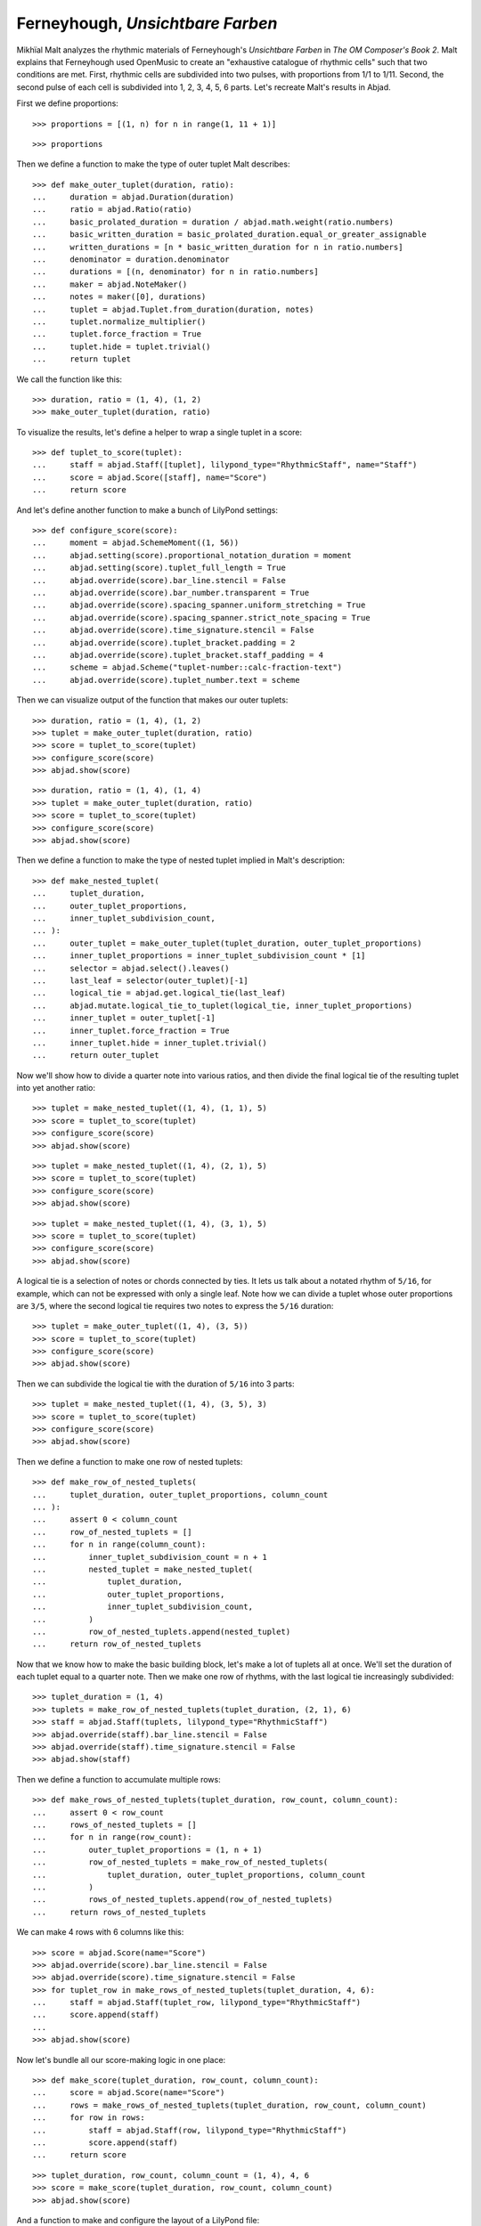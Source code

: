 Ferneyhough, *Unsichtbare Farben*
=================================

Mikhïal Malt analyzes the rhythmic materials of Ferneyhough's `Unsichtbare Farben` in
`The OM Composer's Book 2`. Malt explains that Ferneyhough used OpenMusic to create an
"exhaustive catalogue of rhythmic cells" such that two conditions are met. First,
rhythmic cells are subdivided into two pulses, with proportions from 1/1 to 1/11. Second,
the second pulse of each cell is subdivided into 1, 2, 3, 4, 5, 6 parts. Let's recreate
Malt's results in Abjad.

First we define proportions:

::

    >>> proportions = [(1, n) for n in range(1, 11 + 1)]

::

    >>> proportions

Then we define a function to make the type of outer tuplet Malt describes:

::

    >>> def make_outer_tuplet(duration, ratio):
    ...     duration = abjad.Duration(duration)
    ...     ratio = abjad.Ratio(ratio)
    ...     basic_prolated_duration = duration / abjad.math.weight(ratio.numbers)
    ...     basic_written_duration = basic_prolated_duration.equal_or_greater_assignable
    ...     written_durations = [n * basic_written_duration for n in ratio.numbers]
    ...     denominator = duration.denominator
    ...     durations = [(n, denominator) for n in ratio.numbers]
    ...     maker = abjad.NoteMaker()
    ...     notes = maker([0], durations)
    ...     tuplet = abjad.Tuplet.from_duration(duration, notes)
    ...     tuplet.normalize_multiplier()
    ...     tuplet.force_fraction = True
    ...     tuplet.hide = tuplet.trivial()
    ...     return tuplet

We call the function like this:

::

    >>> duration, ratio = (1, 4), (1, 2)
    >>> make_outer_tuplet(duration, ratio)

To visualize the results, let's define a helper to wrap a single tuplet in a score:

::

    >>> def tuplet_to_score(tuplet):
    ...     staff = abjad.Staff([tuplet], lilypond_type="RhythmicStaff", name="Staff")
    ...     score = abjad.Score([staff], name="Score")
    ...     return score

And let's define another function to make a bunch of LilyPond settings:

::

    >>> def configure_score(score):
    ...     moment = abjad.SchemeMoment((1, 56))
    ...     abjad.setting(score).proportional_notation_duration = moment
    ...     abjad.setting(score).tuplet_full_length = True
    ...     abjad.override(score).bar_line.stencil = False
    ...     abjad.override(score).bar_number.transparent = True
    ...     abjad.override(score).spacing_spanner.uniform_stretching = True
    ...     abjad.override(score).spacing_spanner.strict_note_spacing = True
    ...     abjad.override(score).time_signature.stencil = False
    ...     abjad.override(score).tuplet_bracket.padding = 2
    ...     abjad.override(score).tuplet_bracket.staff_padding = 4
    ...     scheme = abjad.Scheme("tuplet-number::calc-fraction-text")
    ...     abjad.override(score).tuplet_number.text = scheme

Then we can visualize output of the function that makes our outer tuplets:

::

    >>> duration, ratio = (1, 4), (1, 2)
    >>> tuplet = make_outer_tuplet(duration, ratio)
    >>> score = tuplet_to_score(tuplet)
    >>> configure_score(score)
    >>> abjad.show(score)

::

    >>> duration, ratio = (1, 4), (1, 4)
    >>> tuplet = make_outer_tuplet(duration, ratio)
    >>> score = tuplet_to_score(tuplet)
    >>> configure_score(score)
    >>> abjad.show(score)

Then we define a function to make the type of nested tuplet implied in Malt's
description:

::

    >>> def make_nested_tuplet(
    ...     tuplet_duration,
    ...     outer_tuplet_proportions,
    ...     inner_tuplet_subdivision_count,
    ... ):
    ...     outer_tuplet = make_outer_tuplet(tuplet_duration, outer_tuplet_proportions)
    ...     inner_tuplet_proportions = inner_tuplet_subdivision_count * [1]
    ...     selector = abjad.select().leaves()
    ...     last_leaf = selector(outer_tuplet)[-1]
    ...     logical_tie = abjad.get.logical_tie(last_leaf)
    ...     abjad.mutate.logical_tie_to_tuplet(logical_tie, inner_tuplet_proportions)
    ...     inner_tuplet = outer_tuplet[-1]
    ...     inner_tuplet.force_fraction = True
    ...     inner_tuplet.hide = inner_tuplet.trivial()
    ...     return outer_tuplet

Now we'll show how to divide a quarter note into various ratios, and then divide the
final logical tie of the resulting tuplet into yet another ratio:

::

    >>> tuplet = make_nested_tuplet((1, 4), (1, 1), 5)
    >>> score = tuplet_to_score(tuplet)
    >>> configure_score(score)
    >>> abjad.show(score)

::

    >>> tuplet = make_nested_tuplet((1, 4), (2, 1), 5)
    >>> score = tuplet_to_score(tuplet)
    >>> configure_score(score)
    >>> abjad.show(score)

::

    >>> tuplet = make_nested_tuplet((1, 4), (3, 1), 5)
    >>> score = tuplet_to_score(tuplet)
    >>> configure_score(score)
    >>> abjad.show(score)

A logical tie is a selection of notes or chords connected by ties. It lets us talk about
a notated rhythm of ``5/16``, for example, which can not be expressed with only a single
leaf. Note how we can divide a tuplet whose outer proportions are ``3/5``, where the
second logical tie requires two notes to express the ``5/16`` duration:

::

    >>> tuplet = make_outer_tuplet((1, 4), (3, 5))
    >>> score = tuplet_to_score(tuplet)
    >>> configure_score(score)
    >>> abjad.show(score)

Then we can subdivide the logical tie with the duration of ``5/16`` into 3 parts:

::

    >>> tuplet = make_nested_tuplet((1, 4), (3, 5), 3)
    >>> score = tuplet_to_score(tuplet)
    >>> configure_score(score)
    >>> abjad.show(score)

Then we define a function to make one row of nested tuplets:

::

    >>> def make_row_of_nested_tuplets(
    ...     tuplet_duration, outer_tuplet_proportions, column_count
    ... ):
    ...     assert 0 < column_count
    ...     row_of_nested_tuplets = []
    ...     for n in range(column_count):
    ...         inner_tuplet_subdivision_count = n + 1
    ...         nested_tuplet = make_nested_tuplet(
    ...             tuplet_duration,
    ...             outer_tuplet_proportions,
    ...             inner_tuplet_subdivision_count,
    ...         )
    ...         row_of_nested_tuplets.append(nested_tuplet)
    ...     return row_of_nested_tuplets

Now that we know how to make the basic building block, let's make a lot of tuplets all at
once. We'll set the duration of each tuplet equal to a quarter note. Then we make one row
of rhythms, with the last logical tie increasingly subdivided:

::

    >>> tuplet_duration = (1, 4)
    >>> tuplets = make_row_of_nested_tuplets(tuplet_duration, (2, 1), 6)
    >>> staff = abjad.Staff(tuplets, lilypond_type="RhythmicStaff")
    >>> abjad.override(staff).bar_line.stencil = False
    >>> abjad.override(staff).time_signature.stencil = False
    >>> abjad.show(staff)

Then we define a function to accumulate multiple rows:

::

    >>> def make_rows_of_nested_tuplets(tuplet_duration, row_count, column_count):
    ...     assert 0 < row_count
    ...     rows_of_nested_tuplets = []
    ...     for n in range(row_count):
    ...         outer_tuplet_proportions = (1, n + 1)
    ...         row_of_nested_tuplets = make_row_of_nested_tuplets(
    ...             tuplet_duration, outer_tuplet_proportions, column_count
    ...         )
    ...         rows_of_nested_tuplets.append(row_of_nested_tuplets)
    ...     return rows_of_nested_tuplets

We can make 4 rows with 6 columns like this:

::

    >>> score = abjad.Score(name="Score")
    >>> abjad.override(score).bar_line.stencil = False
    >>> abjad.override(score).time_signature.stencil = False
    >>> for tuplet_row in make_rows_of_nested_tuplets(tuplet_duration, 4, 6):
    ...     staff = abjad.Staff(tuplet_row, lilypond_type="RhythmicStaff")
    ...     score.append(staff)
    ...
    >>> abjad.show(score)

Now let's bundle all our score-making logic in one place:

::

    >>> def make_score(tuplet_duration, row_count, column_count):
    ...     score = abjad.Score(name="Score")
    ...     rows = make_rows_of_nested_tuplets(tuplet_duration, row_count, column_count)
    ...     for row in rows:
    ...         staff = abjad.Staff(row, lilypond_type="RhythmicStaff")
    ...         score.append(staff)
    ...     return score

::

    >>> tuplet_duration, row_count, column_count = (1, 4), 4, 6
    >>> score = make_score(tuplet_duration, row_count, column_count)
    >>> abjad.show(score)

And a function to make and configure the layout of a  LilyPond file:

::

    >>> def configure_lilypond_file(lilypond_file):
    ...     lilypond_file._default_paper_size = "11x17", "portrait"
    ...     lilypond_file._global_staff_size = 12
    ...     lilypond_file.layout_block.indent = 0
    ...     lilypond_file.layout_block.ragged_right = True
    ...     lilypond_file.paper_block.ragged_bottom = True
    ...     spacing_vector = abjad.SpacingVector(0, 0, 8, 0)
    ...     lilypond_file.paper_block.system_system_spacing = spacing_vector

::

    >>> def make_lilypond_file(tuplet_duration, row_count, column_count):
    ...     score = make_score(tuplet_duration, row_count, column_count)
    ...     configure_score(score)
    ...     lilypond_file = abjad.LilyPondFile.new(score)
    ...     configure_lilypond_file(lilypond_file)
    ...     return lilypond_file

Then we'll adjust the overall size of our output, and put everything together:

::

    >>> configure_score(score)
    >>> tuplet_duration, row_count, column_count = (1, 4), 11, 6
    >>> lilypond_file = make_lilypond_file(tuplet_duration, row_count, column_count)
    >>> abjad.show(lilypond_file)
